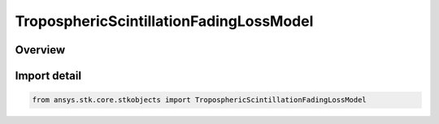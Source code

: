 TroposphericScintillationFadingLossModel
========================================

.. py:class:: ansys.stk.core.stkobjects.TroposphericScintillationFadingLossModel

   Bases: py:obj:`~ansys.stk.core.stkobjects.ITroposphericScintillationFadingLossModel`, py:obj:`~ansys.stk.core.stkobjects.IComponentInfo`, py:obj:`~ansys.stk.core.stkobjects.ICloneable`

   Class defining a tropospheric scintillation fading loss model.

.. py:currentmodule:: TroposphericScintillationFadingLossModel

Overview
--------


Import detail
-------------

.. code-block:: python

    from ansys.stk.core.stkobjects import TroposphericScintillationFadingLossModel




